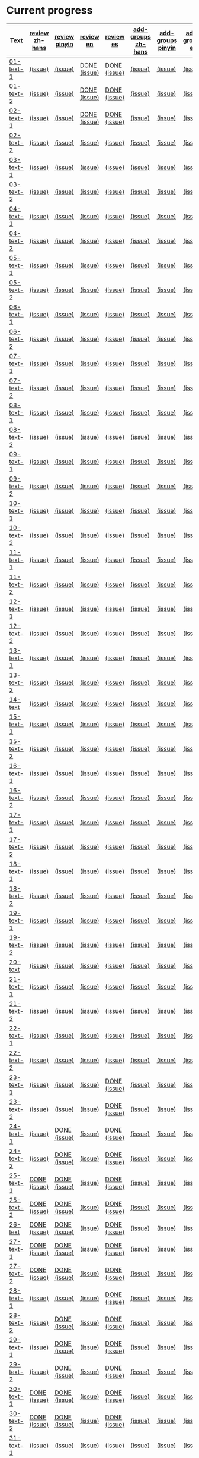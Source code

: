 * Current progress

# THIS SECTION IS AUTOMATICALLY GENERATED. DON'T EDIT IT MANUALLY.
# 4e503f2a-ffbe-4704-9c03-153a4bd446ac-start

|Text|[[https://github.com/rdrg109/subtitles-npcr/issues?q=is%3Aopen+label%3Areview+label%3Azh-hans][review zh-hans]]|[[https://github.com/rdrg109/subtitles-npcr/issues?q=is%3Aopen+label%3Areview+label%3Apinyin][review pinyin]]|[[https://github.com/rdrg109/subtitles-npcr/issues?q=is%3Aopen+label%3Areview+label%3Aen][review en]]|[[https://github.com/rdrg109/subtitles-npcr/issues?q=is%3Aopen+label%3Areview+label%3Aes][review es]]|[[https://github.com/rdrg109/subtitles-npcr/issues?q=is%3Aopen+label%3Aadd-groups+label%3Azh-hans][add-groups zh-hans]]|[[https://github.com/rdrg109/subtitles-npcr/issues?q=is%3Aopen+label%3Aadd-groups+label%3Apinyin][add-groups pinyin]]|[[https://github.com/rdrg109/subtitles-npcr/issues?q=is%3Aopen+label%3Aadd-groups+label%3Aen][add-groups en]]|[[https://github.com/rdrg109/subtitles-npcr/issues?q=is%3Aopen+label%3Aadd-groups+label%3Aes][add-groups es]]|
|-+-+-+-+-+-+-+-+-|
|[[https://github.com/rdrg109/subtitles-npcr/blob/main/sentences/01-text-1.yaml][01-text-1]]|[[https://github.com/rdrg109/subtitles-npcr/issues/110][(issue)]]|[[https://github.com/rdrg109/subtitles-npcr/issues/111][(issue)]]|[[https://github.com/rdrg109/subtitles-npcr/issues/112][DONE (issue)]]|[[https://github.com/rdrg109/subtitles-npcr/issues/113][DONE (issue)]]|[[https://github.com/rdrg109/subtitles-npcr/issues/114][(issue)]]|[[https://github.com/rdrg109/subtitles-npcr/issues/115][(issue)]]|[[https://github.com/rdrg109/subtitles-npcr/issues/116][(issue)]]|[[https://github.com/rdrg109/subtitles-npcr/issues/117][(issue)]]|
|[[https://github.com/rdrg109/subtitles-npcr/blob/main/sentences/01-text-2.yaml][01-text-2]]|[[https://github.com/rdrg109/subtitles-npcr/issues/118][(issue)]]|[[https://github.com/rdrg109/subtitles-npcr/issues/119][(issue)]]|[[https://github.com/rdrg109/subtitles-npcr/issues/120][DONE (issue)]]|[[https://github.com/rdrg109/subtitles-npcr/issues/121][DONE (issue)]]|[[https://github.com/rdrg109/subtitles-npcr/issues/122][(issue)]]|[[https://github.com/rdrg109/subtitles-npcr/issues/123][(issue)]]|[[https://github.com/rdrg109/subtitles-npcr/issues/124][(issue)]]|[[https://github.com/rdrg109/subtitles-npcr/issues/125][(issue)]]|
|[[https://github.com/rdrg109/subtitles-npcr/blob/main/sentences/02-text-1.yaml][02-text-1]]|[[https://github.com/rdrg109/subtitles-npcr/issues/126][(issue)]]|[[https://github.com/rdrg109/subtitles-npcr/issues/127][(issue)]]|[[https://github.com/rdrg109/subtitles-npcr/issues/128][DONE (issue)]]|[[https://github.com/rdrg109/subtitles-npcr/issues/129][DONE (issue)]]|[[https://github.com/rdrg109/subtitles-npcr/issues/130][(issue)]]|[[https://github.com/rdrg109/subtitles-npcr/issues/131][(issue)]]|[[https://github.com/rdrg109/subtitles-npcr/issues/132][(issue)]]|[[https://github.com/rdrg109/subtitles-npcr/issues/133][(issue)]]|
|[[https://github.com/rdrg109/subtitles-npcr/blob/main/sentences/02-text-2.yaml][02-text-2]]|[[https://github.com/rdrg109/subtitles-npcr/issues/134][(issue)]]|[[https://github.com/rdrg109/subtitles-npcr/issues/135][(issue)]]|[[https://github.com/rdrg109/subtitles-npcr/issues/136][(issue)]]|[[https://github.com/rdrg109/subtitles-npcr/issues/137][(issue)]]|[[https://github.com/rdrg109/subtitles-npcr/issues/138][(issue)]]|[[https://github.com/rdrg109/subtitles-npcr/issues/139][(issue)]]|[[https://github.com/rdrg109/subtitles-npcr/issues/140][(issue)]]|[[https://github.com/rdrg109/subtitles-npcr/issues/141][(issue)]]|
|[[https://github.com/rdrg109/subtitles-npcr/blob/main/sentences/03-text-1.yaml][03-text-1]]|[[https://github.com/rdrg109/subtitles-npcr/issues/142][(issue)]]|[[https://github.com/rdrg109/subtitles-npcr/issues/143][(issue)]]|[[https://github.com/rdrg109/subtitles-npcr/issues/144][(issue)]]|[[https://github.com/rdrg109/subtitles-npcr/issues/145][(issue)]]|[[https://github.com/rdrg109/subtitles-npcr/issues/146][(issue)]]|[[https://github.com/rdrg109/subtitles-npcr/issues/147][(issue)]]|[[https://github.com/rdrg109/subtitles-npcr/issues/148][(issue)]]|[[https://github.com/rdrg109/subtitles-npcr/issues/149][(issue)]]|
|[[https://github.com/rdrg109/subtitles-npcr/blob/main/sentences/03-text-2.yaml][03-text-2]]|[[https://github.com/rdrg109/subtitles-npcr/issues/150][(issue)]]|[[https://github.com/rdrg109/subtitles-npcr/issues/151][(issue)]]|[[https://github.com/rdrg109/subtitles-npcr/issues/152][(issue)]]|[[https://github.com/rdrg109/subtitles-npcr/issues/153][(issue)]]|[[https://github.com/rdrg109/subtitles-npcr/issues/154][(issue)]]|[[https://github.com/rdrg109/subtitles-npcr/issues/155][(issue)]]|[[https://github.com/rdrg109/subtitles-npcr/issues/156][(issue)]]|[[https://github.com/rdrg109/subtitles-npcr/issues/157][(issue)]]|
|[[https://github.com/rdrg109/subtitles-npcr/blob/main/sentences/04-text-1.yaml][04-text-1]]|[[https://github.com/rdrg109/subtitles-npcr/issues/158][(issue)]]|[[https://github.com/rdrg109/subtitles-npcr/issues/159][(issue)]]|[[https://github.com/rdrg109/subtitles-npcr/issues/160][(issue)]]|[[https://github.com/rdrg109/subtitles-npcr/issues/161][(issue)]]|[[https://github.com/rdrg109/subtitles-npcr/issues/162][(issue)]]|[[https://github.com/rdrg109/subtitles-npcr/issues/163][(issue)]]|[[https://github.com/rdrg109/subtitles-npcr/issues/164][(issue)]]|[[https://github.com/rdrg109/subtitles-npcr/issues/165][(issue)]]|
|[[https://github.com/rdrg109/subtitles-npcr/blob/main/sentences/04-text-2.yaml][04-text-2]]|[[https://github.com/rdrg109/subtitles-npcr/issues/166][(issue)]]|[[https://github.com/rdrg109/subtitles-npcr/issues/167][(issue)]]|[[https://github.com/rdrg109/subtitles-npcr/issues/168][(issue)]]|[[https://github.com/rdrg109/subtitles-npcr/issues/169][(issue)]]|[[https://github.com/rdrg109/subtitles-npcr/issues/170][(issue)]]|[[https://github.com/rdrg109/subtitles-npcr/issues/171][(issue)]]|[[https://github.com/rdrg109/subtitles-npcr/issues/172][(issue)]]|[[https://github.com/rdrg109/subtitles-npcr/issues/173][(issue)]]|
|[[https://github.com/rdrg109/subtitles-npcr/blob/main/sentences/05-text-1.yaml][05-text-1]]|[[https://github.com/rdrg109/subtitles-npcr/issues/174][(issue)]]|[[https://github.com/rdrg109/subtitles-npcr/issues/175][(issue)]]|[[https://github.com/rdrg109/subtitles-npcr/issues/176][(issue)]]|[[https://github.com/rdrg109/subtitles-npcr/issues/177][(issue)]]|[[https://github.com/rdrg109/subtitles-npcr/issues/178][(issue)]]|[[https://github.com/rdrg109/subtitles-npcr/issues/179][(issue)]]|[[https://github.com/rdrg109/subtitles-npcr/issues/180][(issue)]]|[[https://github.com/rdrg109/subtitles-npcr/issues/181][(issue)]]|
|[[https://github.com/rdrg109/subtitles-npcr/blob/main/sentences/05-text-2.yaml][05-text-2]]|[[https://github.com/rdrg109/subtitles-npcr/issues/182][(issue)]]|[[https://github.com/rdrg109/subtitles-npcr/issues/183][(issue)]]|[[https://github.com/rdrg109/subtitles-npcr/issues/184][(issue)]]|[[https://github.com/rdrg109/subtitles-npcr/issues/185][(issue)]]|[[https://github.com/rdrg109/subtitles-npcr/issues/186][(issue)]]|[[https://github.com/rdrg109/subtitles-npcr/issues/187][(issue)]]|[[https://github.com/rdrg109/subtitles-npcr/issues/188][(issue)]]|[[https://github.com/rdrg109/subtitles-npcr/issues/189][(issue)]]|
|[[https://github.com/rdrg109/subtitles-npcr/blob/main/sentences/06-text-1.yaml][06-text-1]]|[[https://github.com/rdrg109/subtitles-npcr/issues/190][(issue)]]|[[https://github.com/rdrg109/subtitles-npcr/issues/191][(issue)]]|[[https://github.com/rdrg109/subtitles-npcr/issues/192][(issue)]]|[[https://github.com/rdrg109/subtitles-npcr/issues/193][(issue)]]|[[https://github.com/rdrg109/subtitles-npcr/issues/194][(issue)]]|[[https://github.com/rdrg109/subtitles-npcr/issues/195][(issue)]]|[[https://github.com/rdrg109/subtitles-npcr/issues/196][(issue)]]|[[https://github.com/rdrg109/subtitles-npcr/issues/197][(issue)]]|
|[[https://github.com/rdrg109/subtitles-npcr/blob/main/sentences/06-text-2.yaml][06-text-2]]|[[https://github.com/rdrg109/subtitles-npcr/issues/198][(issue)]]|[[https://github.com/rdrg109/subtitles-npcr/issues/199][(issue)]]|[[https://github.com/rdrg109/subtitles-npcr/issues/200][(issue)]]|[[https://github.com/rdrg109/subtitles-npcr/issues/201][(issue)]]|[[https://github.com/rdrg109/subtitles-npcr/issues/260][(issue)]]|[[https://github.com/rdrg109/subtitles-npcr/issues/203][(issue)]]|[[https://github.com/rdrg109/subtitles-npcr/issues/204][(issue)]]|[[https://github.com/rdrg109/subtitles-npcr/issues/205][(issue)]]|
|[[https://github.com/rdrg109/subtitles-npcr/blob/main/sentences/07-text-1.yaml][07-text-1]]|[[https://github.com/rdrg109/subtitles-npcr/issues/206][(issue)]]|[[https://github.com/rdrg109/subtitles-npcr/issues/207][(issue)]]|[[https://github.com/rdrg109/subtitles-npcr/issues/208][(issue)]]|[[https://github.com/rdrg109/subtitles-npcr/issues/209][(issue)]]|[[https://github.com/rdrg109/subtitles-npcr/issues/210][(issue)]]|[[https://github.com/rdrg109/subtitles-npcr/issues/211][(issue)]]|[[https://github.com/rdrg109/subtitles-npcr/issues/212][(issue)]]|[[https://github.com/rdrg109/subtitles-npcr/issues/213][(issue)]]|
|[[https://github.com/rdrg109/subtitles-npcr/blob/main/sentences/07-text-2.yaml][07-text-2]]|[[https://github.com/rdrg109/subtitles-npcr/issues/214][(issue)]]|[[https://github.com/rdrg109/subtitles-npcr/issues/215][(issue)]]|[[https://github.com/rdrg109/subtitles-npcr/issues/216][(issue)]]|[[https://github.com/rdrg109/subtitles-npcr/issues/217][(issue)]]|[[https://github.com/rdrg109/subtitles-npcr/issues/218][(issue)]]|[[https://github.com/rdrg109/subtitles-npcr/issues/219][(issue)]]|[[https://github.com/rdrg109/subtitles-npcr/issues/220][(issue)]]|[[https://github.com/rdrg109/subtitles-npcr/issues/221][(issue)]]|
|[[https://github.com/rdrg109/subtitles-npcr/blob/main/sentences/08-text-1.yaml][08-text-1]]|[[https://github.com/rdrg109/subtitles-npcr/issues/222][(issue)]]|[[https://github.com/rdrg109/subtitles-npcr/issues/223][(issue)]]|[[https://github.com/rdrg109/subtitles-npcr/issues/224][(issue)]]|[[https://github.com/rdrg109/subtitles-npcr/issues/225][(issue)]]|[[https://github.com/rdrg109/subtitles-npcr/issues/226][(issue)]]|[[https://github.com/rdrg109/subtitles-npcr/issues/227][(issue)]]|[[https://github.com/rdrg109/subtitles-npcr/issues/228][(issue)]]|[[https://github.com/rdrg109/subtitles-npcr/issues/229][(issue)]]|
|[[https://github.com/rdrg109/subtitles-npcr/blob/main/sentences/08-text-2.yaml][08-text-2]]|[[https://github.com/rdrg109/subtitles-npcr/issues/230][(issue)]]|[[https://github.com/rdrg109/subtitles-npcr/issues/231][(issue)]]|[[https://github.com/rdrg109/subtitles-npcr/issues/232][(issue)]]|[[https://github.com/rdrg109/subtitles-npcr/issues/233][(issue)]]|[[https://github.com/rdrg109/subtitles-npcr/issues/234][(issue)]]|[[https://github.com/rdrg109/subtitles-npcr/issues/235][(issue)]]|[[https://github.com/rdrg109/subtitles-npcr/issues/236][(issue)]]|[[https://github.com/rdrg109/subtitles-npcr/issues/237][(issue)]]|
|[[https://github.com/rdrg109/subtitles-npcr/blob/main/sentences/09-text-1.yaml][09-text-1]]|[[https://github.com/rdrg109/subtitles-npcr/issues/238][(issue)]]|[[https://github.com/rdrg109/subtitles-npcr/issues/239][(issue)]]|[[https://github.com/rdrg109/subtitles-npcr/issues/240][(issue)]]|[[https://github.com/rdrg109/subtitles-npcr/issues/241][(issue)]]|[[https://github.com/rdrg109/subtitles-npcr/issues/242][(issue)]]|[[https://github.com/rdrg109/subtitles-npcr/issues/243][(issue)]]|[[https://github.com/rdrg109/subtitles-npcr/issues/244][(issue)]]|[[https://github.com/rdrg109/subtitles-npcr/issues/245][(issue)]]|
|[[https://github.com/rdrg109/subtitles-npcr/blob/main/sentences/09-text-2.yaml][09-text-2]]|[[https://github.com/rdrg109/subtitles-npcr/issues/246][(issue)]]|[[https://github.com/rdrg109/subtitles-npcr/issues/247][(issue)]]|[[https://github.com/rdrg109/subtitles-npcr/issues/248][(issue)]]|[[https://github.com/rdrg109/subtitles-npcr/issues/249][(issue)]]|[[https://github.com/rdrg109/subtitles-npcr/issues/250][(issue)]]|[[https://github.com/rdrg109/subtitles-npcr/issues/251][(issue)]]|[[https://github.com/rdrg109/subtitles-npcr/issues/252][(issue)]]|[[https://github.com/rdrg109/subtitles-npcr/issues/253][(issue)]]|
|[[https://github.com/rdrg109/subtitles-npcr/blob/main/sentences/10-text-1.yaml][10-text-1]]|[[https://github.com/rdrg109/subtitles-npcr/issues/254][(issue)]]|[[https://github.com/rdrg109/subtitles-npcr/issues/255][(issue)]]|[[https://github.com/rdrg109/subtitles-npcr/issues/256][(issue)]]|[[https://github.com/rdrg109/subtitles-npcr/issues/257][(issue)]]|[[https://github.com/rdrg109/subtitles-npcr/issues/258][(issue)]]|[[https://github.com/rdrg109/subtitles-npcr/issues/259][(issue)]]|[[https://github.com/rdrg109/subtitles-npcr/issues/261][(issue)]]|[[https://github.com/rdrg109/subtitles-npcr/issues/262][(issue)]]|
|[[https://github.com/rdrg109/subtitles-npcr/blob/main/sentences/10-text-2.yaml][10-text-2]]|[[https://github.com/rdrg109/subtitles-npcr/issues/263][(issue)]]|[[https://github.com/rdrg109/subtitles-npcr/issues/264][(issue)]]|[[https://github.com/rdrg109/subtitles-npcr/issues/265][(issue)]]|[[https://github.com/rdrg109/subtitles-npcr/issues/266][(issue)]]|[[https://github.com/rdrg109/subtitles-npcr/issues/267][(issue)]]|[[https://github.com/rdrg109/subtitles-npcr/issues/268][(issue)]]|[[https://github.com/rdrg109/subtitles-npcr/issues/269][(issue)]]|[[https://github.com/rdrg109/subtitles-npcr/issues/270][(issue)]]|
|[[https://github.com/rdrg109/subtitles-npcr/blob/main/sentences/11-text-1.yaml][11-text-1]]|[[https://github.com/rdrg109/subtitles-npcr/issues/271][(issue)]]|[[https://github.com/rdrg109/subtitles-npcr/issues/272][(issue)]]|[[https://github.com/rdrg109/subtitles-npcr/issues/273][(issue)]]|[[https://github.com/rdrg109/subtitles-npcr/issues/274][(issue)]]|[[https://github.com/rdrg109/subtitles-npcr/issues/275][(issue)]]|[[https://github.com/rdrg109/subtitles-npcr/issues/276][(issue)]]|[[https://github.com/rdrg109/subtitles-npcr/issues/277][(issue)]]|[[https://github.com/rdrg109/subtitles-npcr/issues/278][(issue)]]|
|[[https://github.com/rdrg109/subtitles-npcr/blob/main/sentences/11-text-2.yaml][11-text-2]]|[[https://github.com/rdrg109/subtitles-npcr/issues/279][(issue)]]|[[https://github.com/rdrg109/subtitles-npcr/issues/280][(issue)]]|[[https://github.com/rdrg109/subtitles-npcr/issues/281][(issue)]]|[[https://github.com/rdrg109/subtitles-npcr/issues/282][(issue)]]|[[https://github.com/rdrg109/subtitles-npcr/issues/283][(issue)]]|[[https://github.com/rdrg109/subtitles-npcr/issues/284][(issue)]]|[[https://github.com/rdrg109/subtitles-npcr/issues/285][(issue)]]|[[https://github.com/rdrg109/subtitles-npcr/issues/286][(issue)]]|
|[[https://github.com/rdrg109/subtitles-npcr/blob/main/sentences/12-text-1.yaml][12-text-1]]|[[https://github.com/rdrg109/subtitles-npcr/issues/287][(issue)]]|[[https://github.com/rdrg109/subtitles-npcr/issues/288][(issue)]]|[[https://github.com/rdrg109/subtitles-npcr/issues/289][(issue)]]|[[https://github.com/rdrg109/subtitles-npcr/issues/290][(issue)]]|[[https://github.com/rdrg109/subtitles-npcr/issues/291][(issue)]]|[[https://github.com/rdrg109/subtitles-npcr/issues/292][(issue)]]|[[https://github.com/rdrg109/subtitles-npcr/issues/293][(issue)]]|[[https://github.com/rdrg109/subtitles-npcr/issues/294][(issue)]]|
|[[https://github.com/rdrg109/subtitles-npcr/blob/main/sentences/12-text-2.yaml][12-text-2]]|[[https://github.com/rdrg109/subtitles-npcr/issues/295][(issue)]]|[[https://github.com/rdrg109/subtitles-npcr/issues/296][(issue)]]|[[https://github.com/rdrg109/subtitles-npcr/issues/297][(issue)]]|[[https://github.com/rdrg109/subtitles-npcr/issues/298][(issue)]]|[[https://github.com/rdrg109/subtitles-npcr/issues/299][(issue)]]|[[https://github.com/rdrg109/subtitles-npcr/issues/300][(issue)]]|[[https://github.com/rdrg109/subtitles-npcr/issues/301][(issue)]]|[[https://github.com/rdrg109/subtitles-npcr/issues/302][(issue)]]|
|[[https://github.com/rdrg109/subtitles-npcr/blob/main/sentences/13-text-1.yaml][13-text-1]]|[[https://github.com/rdrg109/subtitles-npcr/issues/303][(issue)]]|[[https://github.com/rdrg109/subtitles-npcr/issues/304][(issue)]]|[[https://github.com/rdrg109/subtitles-npcr/issues/305][(issue)]]|[[https://github.com/rdrg109/subtitles-npcr/issues/306][(issue)]]|[[https://github.com/rdrg109/subtitles-npcr/issues/307][(issue)]]|[[https://github.com/rdrg109/subtitles-npcr/issues/308][(issue)]]|[[https://github.com/rdrg109/subtitles-npcr/issues/309][(issue)]]|[[https://github.com/rdrg109/subtitles-npcr/issues/310][(issue)]]|
|[[https://github.com/rdrg109/subtitles-npcr/blob/main/sentences/13-text-2.yaml][13-text-2]]|[[https://github.com/rdrg109/subtitles-npcr/issues/311][(issue)]]|[[https://github.com/rdrg109/subtitles-npcr/issues/312][(issue)]]|[[https://github.com/rdrg109/subtitles-npcr/issues/313][(issue)]]|[[https://github.com/rdrg109/subtitles-npcr/issues/314][(issue)]]|[[https://github.com/rdrg109/subtitles-npcr/issues/315][(issue)]]|[[https://github.com/rdrg109/subtitles-npcr/issues/316][(issue)]]|[[https://github.com/rdrg109/subtitles-npcr/issues/317][(issue)]]|[[https://github.com/rdrg109/subtitles-npcr/issues/318][(issue)]]|
|[[https://github.com/rdrg109/subtitles-npcr/blob/main/sentences/14-text.yaml][14-text]]|[[https://github.com/rdrg109/subtitles-npcr/issues/469][(issue)]]|[[https://github.com/rdrg109/subtitles-npcr/issues/470][(issue)]]|[[https://github.com/rdrg109/subtitles-npcr/issues/471][(issue)]]|[[https://github.com/rdrg109/subtitles-npcr/issues/472][(issue)]]|[[https://github.com/rdrg109/subtitles-npcr/issues/473][(issue)]]|[[https://github.com/rdrg109/subtitles-npcr/issues/474][(issue)]]|[[https://github.com/rdrg109/subtitles-npcr/issues/475][(issue)]]|[[https://github.com/rdrg109/subtitles-npcr/issues/476][(issue)]]|
|[[https://github.com/rdrg109/subtitles-npcr/blob/main/sentences/15-text-1.yaml][15-text-1]]|[[https://github.com/rdrg109/subtitles-npcr/issues/319][(issue)]]|[[https://github.com/rdrg109/subtitles-npcr/issues/320][(issue)]]|[[https://github.com/rdrg109/subtitles-npcr/issues/321][(issue)]]|[[https://github.com/rdrg109/subtitles-npcr/issues/322][(issue)]]|[[https://github.com/rdrg109/subtitles-npcr/issues/323][(issue)]]|[[https://github.com/rdrg109/subtitles-npcr/issues/324][(issue)]]|[[https://github.com/rdrg109/subtitles-npcr/issues/325][(issue)]]|[[https://github.com/rdrg109/subtitles-npcr/issues/326][(issue)]]|
|[[https://github.com/rdrg109/subtitles-npcr/blob/main/sentences/15-text-2.yaml][15-text-2]]|[[https://github.com/rdrg109/subtitles-npcr/issues/327][(issue)]]|[[https://github.com/rdrg109/subtitles-npcr/issues/328][(issue)]]|[[https://github.com/rdrg109/subtitles-npcr/issues/329][(issue)]]|[[https://github.com/rdrg109/subtitles-npcr/issues/330][(issue)]]|[[https://github.com/rdrg109/subtitles-npcr/issues/331][(issue)]]|[[https://github.com/rdrg109/subtitles-npcr/issues/332][(issue)]]|[[https://github.com/rdrg109/subtitles-npcr/issues/333][(issue)]]|[[https://github.com/rdrg109/subtitles-npcr/issues/334][(issue)]]|
|[[https://github.com/rdrg109/subtitles-npcr/blob/main/sentences/16-text-1.yaml][16-text-1]]|[[https://github.com/rdrg109/subtitles-npcr/issues/335][(issue)]]|[[https://github.com/rdrg109/subtitles-npcr/issues/336][(issue)]]|[[https://github.com/rdrg109/subtitles-npcr/issues/337][(issue)]]|[[https://github.com/rdrg109/subtitles-npcr/issues/338][(issue)]]|[[https://github.com/rdrg109/subtitles-npcr/issues/339][(issue)]]|[[https://github.com/rdrg109/subtitles-npcr/issues/340][(issue)]]|[[https://github.com/rdrg109/subtitles-npcr/issues/341][(issue)]]|[[https://github.com/rdrg109/subtitles-npcr/issues/342][(issue)]]|
|[[https://github.com/rdrg109/subtitles-npcr/blob/main/sentences/16-text-2.yaml][16-text-2]]|[[https://github.com/rdrg109/subtitles-npcr/issues/343][(issue)]]|[[https://github.com/rdrg109/subtitles-npcr/issues/344][(issue)]]|[[https://github.com/rdrg109/subtitles-npcr/issues/345][(issue)]]|[[https://github.com/rdrg109/subtitles-npcr/issues/346][(issue)]]|[[https://github.com/rdrg109/subtitles-npcr/issues/347][(issue)]]|[[https://github.com/rdrg109/subtitles-npcr/issues/348][(issue)]]|[[https://github.com/rdrg109/subtitles-npcr/issues/349][(issue)]]|[[https://github.com/rdrg109/subtitles-npcr/issues/350][(issue)]]|
|[[https://github.com/rdrg109/subtitles-npcr/blob/main/sentences/17-text-1.yaml][17-text-1]]|[[https://github.com/rdrg109/subtitles-npcr/issues/351][(issue)]]|[[https://github.com/rdrg109/subtitles-npcr/issues/352][(issue)]]|[[https://github.com/rdrg109/subtitles-npcr/issues/353][(issue)]]|[[https://github.com/rdrg109/subtitles-npcr/issues/354][(issue)]]|[[https://github.com/rdrg109/subtitles-npcr/issues/355][(issue)]]|[[https://github.com/rdrg109/subtitles-npcr/issues/356][(issue)]]|[[https://github.com/rdrg109/subtitles-npcr/issues/357][(issue)]]|[[https://github.com/rdrg109/subtitles-npcr/issues/358][(issue)]]|
|[[https://github.com/rdrg109/subtitles-npcr/blob/main/sentences/17-text-2.yaml][17-text-2]]|[[https://github.com/rdrg109/subtitles-npcr/issues/359][(issue)]]|[[https://github.com/rdrg109/subtitles-npcr/issues/360][(issue)]]|[[https://github.com/rdrg109/subtitles-npcr/issues/361][(issue)]]|[[https://github.com/rdrg109/subtitles-npcr/issues/362][(issue)]]|[[https://github.com/rdrg109/subtitles-npcr/issues/363][(issue)]]|[[https://github.com/rdrg109/subtitles-npcr/issues/364][(issue)]]|[[https://github.com/rdrg109/subtitles-npcr/issues/365][(issue)]]|[[https://github.com/rdrg109/subtitles-npcr/issues/366][(issue)]]|
|[[https://github.com/rdrg109/subtitles-npcr/blob/main/sentences/18-text-1.yaml][18-text-1]]|[[https://github.com/rdrg109/subtitles-npcr/issues/367][(issue)]]|[[https://github.com/rdrg109/subtitles-npcr/issues/368][(issue)]]|[[https://github.com/rdrg109/subtitles-npcr/issues/369][(issue)]]|[[https://github.com/rdrg109/subtitles-npcr/issues/370][(issue)]]|[[https://github.com/rdrg109/subtitles-npcr/issues/371][(issue)]]|[[https://github.com/rdrg109/subtitles-npcr/issues/372][(issue)]]|[[https://github.com/rdrg109/subtitles-npcr/issues/373][(issue)]]|[[https://github.com/rdrg109/subtitles-npcr/issues/374][(issue)]]|
|[[https://github.com/rdrg109/subtitles-npcr/blob/main/sentences/18-text-2.yaml][18-text-2]]|[[https://github.com/rdrg109/subtitles-npcr/issues/375][(issue)]]|[[https://github.com/rdrg109/subtitles-npcr/issues/376][(issue)]]|[[https://github.com/rdrg109/subtitles-npcr/issues/377][(issue)]]|[[https://github.com/rdrg109/subtitles-npcr/issues/378][(issue)]]|[[https://github.com/rdrg109/subtitles-npcr/issues/379][(issue)]]|[[https://github.com/rdrg109/subtitles-npcr/issues/380][(issue)]]|[[https://github.com/rdrg109/subtitles-npcr/issues/381][(issue)]]|[[https://github.com/rdrg109/subtitles-npcr/issues/382][(issue)]]|
|[[https://github.com/rdrg109/subtitles-npcr/blob/main/sentences/19-text-1.yaml][19-text-1]]|[[https://github.com/rdrg109/subtitles-npcr/issues/383][(issue)]]|[[https://github.com/rdrg109/subtitles-npcr/issues/384][(issue)]]|[[https://github.com/rdrg109/subtitles-npcr/issues/385][(issue)]]|[[https://github.com/rdrg109/subtitles-npcr/issues/386][(issue)]]|[[https://github.com/rdrg109/subtitles-npcr/issues/387][(issue)]]|[[https://github.com/rdrg109/subtitles-npcr/issues/388][(issue)]]|[[https://github.com/rdrg109/subtitles-npcr/issues/389][(issue)]]|[[https://github.com/rdrg109/subtitles-npcr/issues/390][(issue)]]|
|[[https://github.com/rdrg109/subtitles-npcr/blob/main/sentences/19-text-2.yaml][19-text-2]]|[[https://github.com/rdrg109/subtitles-npcr/issues/391][(issue)]]|[[https://github.com/rdrg109/subtitles-npcr/issues/392][(issue)]]|[[https://github.com/rdrg109/subtitles-npcr/issues/393][(issue)]]|[[https://github.com/rdrg109/subtitles-npcr/issues/394][(issue)]]|[[https://github.com/rdrg109/subtitles-npcr/issues/395][(issue)]]|[[https://github.com/rdrg109/subtitles-npcr/issues/396][(issue)]]|[[https://github.com/rdrg109/subtitles-npcr/issues/397][(issue)]]|[[https://github.com/rdrg109/subtitles-npcr/issues/398][(issue)]]|
|[[https://github.com/rdrg109/subtitles-npcr/blob/main/sentences/20-text.yaml][20-text]]|[[https://github.com/rdrg109/subtitles-npcr/issues/477][(issue)]]|[[https://github.com/rdrg109/subtitles-npcr/issues/478][(issue)]]|[[https://github.com/rdrg109/subtitles-npcr/issues/479][(issue)]]|[[https://github.com/rdrg109/subtitles-npcr/issues/480][(issue)]]|[[https://github.com/rdrg109/subtitles-npcr/issues/481][(issue)]]|[[https://github.com/rdrg109/subtitles-npcr/issues/482][(issue)]]|[[https://github.com/rdrg109/subtitles-npcr/issues/483][(issue)]]|[[https://github.com/rdrg109/subtitles-npcr/issues/484][(issue)]]|
|[[https://github.com/rdrg109/subtitles-npcr/blob/main/sentences/21-text-1.yaml][21-text-1]]|[[https://github.com/rdrg109/subtitles-npcr/issues/399][(issue)]]|[[https://github.com/rdrg109/subtitles-npcr/issues/400][(issue)]]|[[https://github.com/rdrg109/subtitles-npcr/issues/401][(issue)]]|[[https://github.com/rdrg109/subtitles-npcr/issues/402][(issue)]]|[[https://github.com/rdrg109/subtitles-npcr/issues/403][(issue)]]|[[https://github.com/rdrg109/subtitles-npcr/issues/404][(issue)]]|[[https://github.com/rdrg109/subtitles-npcr/issues/405][(issue)]]|[[https://github.com/rdrg109/subtitles-npcr/issues/406][(issue)]]|
|[[https://github.com/rdrg109/subtitles-npcr/blob/main/sentences/21-text-2.yaml][21-text-2]]|[[https://github.com/rdrg109/subtitles-npcr/issues/407][(issue)]]|[[https://github.com/rdrg109/subtitles-npcr/issues/408][(issue)]]|[[https://github.com/rdrg109/subtitles-npcr/issues/409][(issue)]]|[[https://github.com/rdrg109/subtitles-npcr/issues/493][(issue)]]|[[https://github.com/rdrg109/subtitles-npcr/issues/494][(issue)]]|[[https://github.com/rdrg109/subtitles-npcr/issues/495][(issue)]]|[[https://github.com/rdrg109/subtitles-npcr/issues/496][(issue)]]|[[https://github.com/rdrg109/subtitles-npcr/issues/497][(issue)]]|
|[[https://github.com/rdrg109/subtitles-npcr/blob/main/sentences/22-text-1.yaml][22-text-1]]|[[https://github.com/rdrg109/subtitles-npcr/issues/498][(issue)]]|[[https://github.com/rdrg109/subtitles-npcr/issues/499][(issue)]]|[[https://github.com/rdrg109/subtitles-npcr/issues/500][(issue)]]|[[https://github.com/rdrg109/subtitles-npcr/issues/501][(issue)]]|[[https://github.com/rdrg109/subtitles-npcr/issues/502][(issue)]]|[[https://github.com/rdrg109/subtitles-npcr/issues/503][(issue)]]|[[https://github.com/rdrg109/subtitles-npcr/issues/504][(issue)]]|[[https://github.com/rdrg109/subtitles-npcr/issues/505][(issue)]]|
|[[https://github.com/rdrg109/subtitles-npcr/blob/main/sentences/22-text-2.yaml][22-text-2]]|[[https://github.com/rdrg109/subtitles-npcr/issues/506][(issue)]]|[[https://github.com/rdrg109/subtitles-npcr/issues/507][(issue)]]|[[https://github.com/rdrg109/subtitles-npcr/issues/508][(issue)]]|[[https://github.com/rdrg109/subtitles-npcr/issues/509][(issue)]]|[[https://github.com/rdrg109/subtitles-npcr/issues/410][(issue)]]|[[https://github.com/rdrg109/subtitles-npcr/issues/510][(issue)]]|[[https://github.com/rdrg109/subtitles-npcr/issues/511][(issue)]]|[[https://github.com/rdrg109/subtitles-npcr/issues/512][(issue)]]|
|[[https://github.com/rdrg109/subtitles-npcr/blob/main/sentences/23-text-1.yaml][23-text-1]]|[[https://github.com/rdrg109/subtitles-npcr/issues/513][(issue)]]|[[https://github.com/rdrg109/subtitles-npcr/issues/514][(issue)]]|[[https://github.com/rdrg109/subtitles-npcr/issues/515][(issue)]]|[[https://github.com/rdrg109/subtitles-npcr/issues/516][DONE (issue)]]|[[https://github.com/rdrg109/subtitles-npcr/issues/517][(issue)]]|[[https://github.com/rdrg109/subtitles-npcr/issues/518][(issue)]]|[[https://github.com/rdrg109/subtitles-npcr/issues/519][(issue)]]|[[https://github.com/rdrg109/subtitles-npcr/issues/520][(issue)]]|
|[[https://github.com/rdrg109/subtitles-npcr/blob/main/sentences/23-text-2.yaml][23-text-2]]|[[https://github.com/rdrg109/subtitles-npcr/issues/521][(issue)]]|[[https://github.com/rdrg109/subtitles-npcr/issues/522][(issue)]]|[[https://github.com/rdrg109/subtitles-npcr/issues/523][(issue)]]|[[https://github.com/rdrg109/subtitles-npcr/issues/524][DONE (issue)]]|[[https://github.com/rdrg109/subtitles-npcr/issues/525][(issue)]]|[[https://github.com/rdrg109/subtitles-npcr/issues/526][(issue)]]|[[https://github.com/rdrg109/subtitles-npcr/issues/527][(issue)]]|[[https://github.com/rdrg109/subtitles-npcr/issues/528][(issue)]]|
|[[https://github.com/rdrg109/subtitles-npcr/blob/main/sentences/24-text-1.yaml][24-text-1]]|[[https://github.com/rdrg109/subtitles-npcr/issues/529][(issue)]]|[[https://github.com/rdrg109/subtitles-npcr/issues/530][DONE (issue)]]|[[https://github.com/rdrg109/subtitles-npcr/issues/531][(issue)]]|[[https://github.com/rdrg109/subtitles-npcr/issues/532][DONE (issue)]]|[[https://github.com/rdrg109/subtitles-npcr/issues/533][(issue)]]|[[https://github.com/rdrg109/subtitles-npcr/issues/534][(issue)]]|[[https://github.com/rdrg109/subtitles-npcr/issues/535][(issue)]]|[[https://github.com/rdrg109/subtitles-npcr/issues/536][(issue)]]|
|[[https://github.com/rdrg109/subtitles-npcr/blob/main/sentences/24-text-2.yaml][24-text-2]]|[[https://github.com/rdrg109/subtitles-npcr/issues/537][(issue)]]|[[https://github.com/rdrg109/subtitles-npcr/issues/538][DONE (issue)]]|[[https://github.com/rdrg109/subtitles-npcr/issues/539][(issue)]]|[[https://github.com/rdrg109/subtitles-npcr/issues/540][DONE (issue)]]|[[https://github.com/rdrg109/subtitles-npcr/issues/541][(issue)]]|[[https://github.com/rdrg109/subtitles-npcr/issues/542][(issue)]]|[[https://github.com/rdrg109/subtitles-npcr/issues/543][(issue)]]|[[https://github.com/rdrg109/subtitles-npcr/issues/544][(issue)]]|
|[[https://github.com/rdrg109/subtitles-npcr/blob/main/sentences/25-text-1.yaml][25-text-1]]|[[https://github.com/rdrg109/subtitles-npcr/issues/545][DONE (issue)]]|[[https://github.com/rdrg109/subtitles-npcr/issues/546][DONE (issue)]]|[[https://github.com/rdrg109/subtitles-npcr/issues/547][(issue)]]|[[https://github.com/rdrg109/subtitles-npcr/issues/548][DONE (issue)]]|[[https://github.com/rdrg109/subtitles-npcr/issues/549][(issue)]]|[[https://github.com/rdrg109/subtitles-npcr/issues/550][(issue)]]|[[https://github.com/rdrg109/subtitles-npcr/issues/551][(issue)]]|[[https://github.com/rdrg109/subtitles-npcr/issues/552][(issue)]]|
|[[https://github.com/rdrg109/subtitles-npcr/blob/main/sentences/25-text-2.yaml][25-text-2]]|[[https://github.com/rdrg109/subtitles-npcr/issues/553][DONE (issue)]]|[[https://github.com/rdrg109/subtitles-npcr/issues/554][DONE (issue)]]|[[https://github.com/rdrg109/subtitles-npcr/issues/555][(issue)]]|[[https://github.com/rdrg109/subtitles-npcr/issues/556][DONE (issue)]]|[[https://github.com/rdrg109/subtitles-npcr/issues/557][(issue)]]|[[https://github.com/rdrg109/subtitles-npcr/issues/558][(issue)]]|[[https://github.com/rdrg109/subtitles-npcr/issues/559][(issue)]]|[[https://github.com/rdrg109/subtitles-npcr/issues/560][(issue)]]|
|[[https://github.com/rdrg109/subtitles-npcr/blob/main/sentences/26-text.yaml][26-text]]|[[https://github.com/rdrg109/subtitles-npcr/issues/485][DONE (issue)]]|[[https://github.com/rdrg109/subtitles-npcr/issues/486][DONE (issue)]]|[[https://github.com/rdrg109/subtitles-npcr/issues/487][(issue)]]|[[https://github.com/rdrg109/subtitles-npcr/issues/488][DONE (issue)]]|[[https://github.com/rdrg109/subtitles-npcr/issues/489][(issue)]]|[[https://github.com/rdrg109/subtitles-npcr/issues/490][(issue)]]|[[https://github.com/rdrg109/subtitles-npcr/issues/491][(issue)]]|[[https://github.com/rdrg109/subtitles-npcr/issues/492][(issue)]]|
|[[https://github.com/rdrg109/subtitles-npcr/blob/main/sentences/27-text-1.yaml][27-text-1]]|[[https://github.com/rdrg109/subtitles-npcr/issues/566][DONE (issue)]]|[[https://github.com/rdrg109/subtitles-npcr/issues/567][DONE (issue)]]|[[https://github.com/rdrg109/subtitles-npcr/issues/568][(issue)]]|[[https://github.com/rdrg109/subtitles-npcr/issues/569][DONE (issue)]]|[[https://github.com/rdrg109/subtitles-npcr/issues/570][(issue)]]|[[https://github.com/rdrg109/subtitles-npcr/issues/571][(issue)]]|[[https://github.com/rdrg109/subtitles-npcr/issues/572][(issue)]]|[[https://github.com/rdrg109/subtitles-npcr/issues/573][(issue)]]|
|[[https://github.com/rdrg109/subtitles-npcr/blob/main/sentences/27-text-2.yaml][27-text-2]]|[[https://github.com/rdrg109/subtitles-npcr/issues/574][DONE (issue)]]|[[https://github.com/rdrg109/subtitles-npcr/issues/575][DONE (issue)]]|[[https://github.com/rdrg109/subtitles-npcr/issues/576][(issue)]]|[[https://github.com/rdrg109/subtitles-npcr/issues/577][DONE (issue)]]|[[https://github.com/rdrg109/subtitles-npcr/issues/578][(issue)]]|[[https://github.com/rdrg109/subtitles-npcr/issues/579][(issue)]]|[[https://github.com/rdrg109/subtitles-npcr/issues/580][(issue)]]|[[https://github.com/rdrg109/subtitles-npcr/issues/581][(issue)]]|
|[[https://github.com/rdrg109/subtitles-npcr/blob/main/sentences/28-text-1.yaml][28-text-1]]|[[https://github.com/rdrg109/subtitles-npcr/issues/582][(issue)]]|[[https://github.com/rdrg109/subtitles-npcr/issues/583][(issue)]]|[[https://github.com/rdrg109/subtitles-npcr/issues/584][(issue)]]|[[https://github.com/rdrg109/subtitles-npcr/issues/585][DONE (issue)]]|[[https://github.com/rdrg109/subtitles-npcr/issues/586][(issue)]]|[[https://github.com/rdrg109/subtitles-npcr/issues/587][(issue)]]|[[https://github.com/rdrg109/subtitles-npcr/issues/588][(issue)]]|[[https://github.com/rdrg109/subtitles-npcr/issues/589][(issue)]]|
|[[https://github.com/rdrg109/subtitles-npcr/blob/main/sentences/28-text-2.yaml][28-text-2]]|[[https://github.com/rdrg109/subtitles-npcr/issues/590][(issue)]]|[[https://github.com/rdrg109/subtitles-npcr/issues/591][DONE (issue)]]|[[https://github.com/rdrg109/subtitles-npcr/issues/592][(issue)]]|[[https://github.com/rdrg109/subtitles-npcr/issues/593][DONE (issue)]]|[[https://github.com/rdrg109/subtitles-npcr/issues/594][(issue)]]|[[https://github.com/rdrg109/subtitles-npcr/issues/595][(issue)]]|[[https://github.com/rdrg109/subtitles-npcr/issues/596][(issue)]]|[[https://github.com/rdrg109/subtitles-npcr/issues/597][(issue)]]|
|[[https://github.com/rdrg109/subtitles-npcr/blob/main/sentences/29-text-1.yaml][29-text-1]]|[[https://github.com/rdrg109/subtitles-npcr/issues/598][(issue)]]|[[https://github.com/rdrg109/subtitles-npcr/issues/599][DONE (issue)]]|[[https://github.com/rdrg109/subtitles-npcr/issues/600][(issue)]]|[[https://github.com/rdrg109/subtitles-npcr/issues/601][DONE (issue)]]|[[https://github.com/rdrg109/subtitles-npcr/issues/602][(issue)]]|[[https://github.com/rdrg109/subtitles-npcr/issues/603][(issue)]]|[[https://github.com/rdrg109/subtitles-npcr/issues/604][(issue)]]|[[https://github.com/rdrg109/subtitles-npcr/issues/605][(issue)]]|
|[[https://github.com/rdrg109/subtitles-npcr/blob/main/sentences/29-text-2.yaml][29-text-2]]|[[https://github.com/rdrg109/subtitles-npcr/issues/606][(issue)]]|[[https://github.com/rdrg109/subtitles-npcr/issues/607][DONE (issue)]]|[[https://github.com/rdrg109/subtitles-npcr/issues/608][(issue)]]|[[https://github.com/rdrg109/subtitles-npcr/issues/609][DONE (issue)]]|[[https://github.com/rdrg109/subtitles-npcr/issues/610][(issue)]]|[[https://github.com/rdrg109/subtitles-npcr/issues/611][(issue)]]|[[https://github.com/rdrg109/subtitles-npcr/issues/612][(issue)]]|[[https://github.com/rdrg109/subtitles-npcr/issues/613][(issue)]]|
|[[https://github.com/rdrg109/subtitles-npcr/blob/main/sentences/30-text-1.yaml][30-text-1]]|[[https://github.com/rdrg109/subtitles-npcr/issues/614][DONE (issue)]]|[[https://github.com/rdrg109/subtitles-npcr/issues/615][DONE (issue)]]|[[https://github.com/rdrg109/subtitles-npcr/issues/616][(issue)]]|[[https://github.com/rdrg109/subtitles-npcr/issues/617][DONE (issue)]]|[[https://github.com/rdrg109/subtitles-npcr/issues/618][(issue)]]|[[https://github.com/rdrg109/subtitles-npcr/issues/619][(issue)]]|[[https://github.com/rdrg109/subtitles-npcr/issues/620][(issue)]]|[[https://github.com/rdrg109/subtitles-npcr/issues/621][(issue)]]|
|[[https://github.com/rdrg109/subtitles-npcr/blob/main/sentences/30-text-2.yaml][30-text-2]]|[[https://github.com/rdrg109/subtitles-npcr/issues/622][DONE (issue)]]|[[https://github.com/rdrg109/subtitles-npcr/issues/623][DONE (issue)]]|[[https://github.com/rdrg109/subtitles-npcr/issues/624][(issue)]]|[[https://github.com/rdrg109/subtitles-npcr/issues/625][DONE (issue)]]|[[https://github.com/rdrg109/subtitles-npcr/issues/626][(issue)]]|[[https://github.com/rdrg109/subtitles-npcr/issues/627][(issue)]]|[[https://github.com/rdrg109/subtitles-npcr/issues/628][(issue)]]|[[https://github.com/rdrg109/subtitles-npcr/issues/629][(issue)]]|
|[[https://github.com/rdrg109/subtitles-npcr/blob/main/sentences/31-text-1.yaml][31-text-1]]|[[https://github.com/rdrg109/subtitles-npcr/issues/630][(issue)]]|[[https://github.com/rdrg109/subtitles-npcr/issues/631][(issue)]]|[[https://github.com/rdrg109/subtitles-npcr/issues/632][(issue)]]|[[https://github.com/rdrg109/subtitles-npcr/issues/633][(issue)]]|[[https://github.com/rdrg109/subtitles-npcr/issues/634][(issue)]]|[[https://github.com/rdrg109/subtitles-npcr/issues/635][(issue)]]|[[https://github.com/rdrg109/subtitles-npcr/issues/636][(issue)]]|[[https://github.com/rdrg109/subtitles-npcr/issues/637][(issue)]]|
|[[https://github.com/rdrg109/subtitles-npcr/blob/main/sentences/31-text-2.yaml][31-text-2]]|[[https://github.com/rdrg109/subtitles-npcr/issues/638][(issue)]]|[[https://github.com/rdrg109/subtitles-npcr/issues/639][(issue)]]|[[https://github.com/rdrg109/subtitles-npcr/issues/640][(issue)]]|[[https://github.com/rdrg109/subtitles-npcr/issues/641][(issue)]]|[[https://github.com/rdrg109/subtitles-npcr/issues/642][(issue)]]|[[https://github.com/rdrg109/subtitles-npcr/issues/643][(issue)]]|[[https://github.com/rdrg109/subtitles-npcr/issues/644][(issue)]]|[[https://github.com/rdrg109/subtitles-npcr/issues/645][(issue)]]|
|[[https://github.com/rdrg109/subtitles-npcr/blob/main/sentences/32-text-1.yaml][32-text-1]]|[[https://github.com/rdrg109/subtitles-npcr/issues/646][(issue)]]|[[https://github.com/rdrg109/subtitles-npcr/issues/647][(issue)]]|[[https://github.com/rdrg109/subtitles-npcr/issues/648][(issue)]]|[[https://github.com/rdrg109/subtitles-npcr/issues/649][(issue)]]|[[https://github.com/rdrg109/subtitles-npcr/issues/650][(issue)]]|[[https://github.com/rdrg109/subtitles-npcr/issues/651][(issue)]]|[[https://github.com/rdrg109/subtitles-npcr/issues/652][(issue)]]|[[https://github.com/rdrg109/subtitles-npcr/issues/653][(issue)]]|
|[[https://github.com/rdrg109/subtitles-npcr/blob/main/sentences/32-text-2.yaml][32-text-2]]|[[https://github.com/rdrg109/subtitles-npcr/issues/654][(issue)]]|[[https://github.com/rdrg109/subtitles-npcr/issues/655][(issue)]]|[[https://github.com/rdrg109/subtitles-npcr/issues/656][(issue)]]|[[https://github.com/rdrg109/subtitles-npcr/issues/657][(issue)]]|[[https://github.com/rdrg109/subtitles-npcr/issues/658][(issue)]]|[[https://github.com/rdrg109/subtitles-npcr/issues/659][(issue)]]|[[https://github.com/rdrg109/subtitles-npcr/issues/660][(issue)]]|[[https://github.com/rdrg109/subtitles-npcr/issues/661][(issue)]]|
|[[https://github.com/rdrg109/subtitles-npcr/blob/main/sentences/33-text-1.yaml][33-text-1]]|[[https://github.com/rdrg109/subtitles-npcr/issues/662][(issue)]]|[[https://github.com/rdrg109/subtitles-npcr/issues/663][(issue)]]|[[https://github.com/rdrg109/subtitles-npcr/issues/664][(issue)]]|[[https://github.com/rdrg109/subtitles-npcr/issues/665][(issue)]]|[[https://github.com/rdrg109/subtitles-npcr/issues/666][(issue)]]|[[https://github.com/rdrg109/subtitles-npcr/issues/667][(issue)]]|[[https://github.com/rdrg109/subtitles-npcr/issues/668][(issue)]]|[[https://github.com/rdrg109/subtitles-npcr/issues/669][(issue)]]|
|[[https://github.com/rdrg109/subtitles-npcr/blob/main/sentences/33-text-2.yaml][33-text-2]]|[[https://github.com/rdrg109/subtitles-npcr/issues/670][(issue)]]|[[https://github.com/rdrg109/subtitles-npcr/issues/671][(issue)]]|[[https://github.com/rdrg109/subtitles-npcr/issues/672][(issue)]]|[[https://github.com/rdrg109/subtitles-npcr/issues/673][(issue)]]|[[https://github.com/rdrg109/subtitles-npcr/issues/674][(issue)]]|[[https://github.com/rdrg109/subtitles-npcr/issues/675][(issue)]]|[[https://github.com/rdrg109/subtitles-npcr/issues/676][(issue)]]|[[https://github.com/rdrg109/subtitles-npcr/issues/677][(issue)]]|
|[[https://github.com/rdrg109/subtitles-npcr/blob/main/sentences/34-text-1.yaml][34-text-1]]|[[https://github.com/rdrg109/subtitles-npcr/issues/678][(issue)]]|[[https://github.com/rdrg109/subtitles-npcr/issues/679][(issue)]]|[[https://github.com/rdrg109/subtitles-npcr/issues/680][(issue)]]|[[https://github.com/rdrg109/subtitles-npcr/issues/681][(issue)]]|[[https://github.com/rdrg109/subtitles-npcr/issues/682][(issue)]]|[[https://github.com/rdrg109/subtitles-npcr/issues/683][(issue)]]|[[https://github.com/rdrg109/subtitles-npcr/issues/684][(issue)]]|[[https://github.com/rdrg109/subtitles-npcr/issues/685][(issue)]]|
|[[https://github.com/rdrg109/subtitles-npcr/blob/main/sentences/34-text-2.yaml][34-text-2]]|[[https://github.com/rdrg109/subtitles-npcr/issues/686][(issue)]]|[[https://github.com/rdrg109/subtitles-npcr/issues/687][(issue)]]|[[https://github.com/rdrg109/subtitles-npcr/issues/688][(issue)]]|[[https://github.com/rdrg109/subtitles-npcr/issues/689][(issue)]]|[[https://github.com/rdrg109/subtitles-npcr/issues/690][(issue)]]|[[https://github.com/rdrg109/subtitles-npcr/issues/691][(issue)]]|[[https://github.com/rdrg109/subtitles-npcr/issues/692][(issue)]]|[[https://github.com/rdrg109/subtitles-npcr/issues/693][(issue)]]|
|[[https://github.com/rdrg109/subtitles-npcr/blob/main/sentences/35-text-1.yaml][35-text-1]]|[[https://github.com/rdrg109/subtitles-npcr/issues/694][(issue)]]|[[https://github.com/rdrg109/subtitles-npcr/issues/695][(issue)]]|[[https://github.com/rdrg109/subtitles-npcr/issues/696][(issue)]]|[[https://github.com/rdrg109/subtitles-npcr/issues/697][(issue)]]|[[https://github.com/rdrg109/subtitles-npcr/issues/698][(issue)]]|[[https://github.com/rdrg109/subtitles-npcr/issues/699][(issue)]]|[[https://github.com/rdrg109/subtitles-npcr/issues/700][(issue)]]|[[https://github.com/rdrg109/subtitles-npcr/issues/701][(issue)]]|
|[[https://github.com/rdrg109/subtitles-npcr/blob/main/sentences/35-text-2.yaml][35-text-2]]|[[https://github.com/rdrg109/subtitles-npcr/issues/702][(issue)]]|[[https://github.com/rdrg109/subtitles-npcr/issues/703][(issue)]]|[[https://github.com/rdrg109/subtitles-npcr/issues/704][(issue)]]|[[https://github.com/rdrg109/subtitles-npcr/issues/705][(issue)]]|[[https://github.com/rdrg109/subtitles-npcr/issues/706][(issue)]]|[[https://github.com/rdrg109/subtitles-npcr/issues/707][(issue)]]|[[https://github.com/rdrg109/subtitles-npcr/issues/708][(issue)]]|[[https://github.com/rdrg109/subtitles-npcr/issues/709][(issue)]]|
|[[https://github.com/rdrg109/subtitles-npcr/blob/main/sentences/36-text-1.yaml][36-text-1]]|[[https://github.com/rdrg109/subtitles-npcr/issues/710][(issue)]]|[[https://github.com/rdrg109/subtitles-npcr/issues/711][(issue)]]|[[https://github.com/rdrg109/subtitles-npcr/issues/712][(issue)]]|[[https://github.com/rdrg109/subtitles-npcr/issues/713][(issue)]]|[[https://github.com/rdrg109/subtitles-npcr/issues/714][(issue)]]|[[https://github.com/rdrg109/subtitles-npcr/issues/715][(issue)]]|[[https://github.com/rdrg109/subtitles-npcr/issues/716][(issue)]]|[[https://github.com/rdrg109/subtitles-npcr/issues/717][(issue)]]|
|[[https://github.com/rdrg109/subtitles-npcr/blob/main/sentences/36-text-2.yaml][36-text-2]]|[[https://github.com/rdrg109/subtitles-npcr/issues/718][(issue)]]|[[https://github.com/rdrg109/subtitles-npcr/issues/719][(issue)]]|[[https://github.com/rdrg109/subtitles-npcr/issues/720][(issue)]]|[[https://github.com/rdrg109/subtitles-npcr/issues/721][(issue)]]|[[https://github.com/rdrg109/subtitles-npcr/issues/722][(issue)]]|[[https://github.com/rdrg109/subtitles-npcr/issues/723][(issue)]]|[[https://github.com/rdrg109/subtitles-npcr/issues/724][(issue)]]|[[https://github.com/rdrg109/subtitles-npcr/issues/725][(issue)]]|
|[[https://github.com/rdrg109/subtitles-npcr/blob/main/sentences/37-text-1.yaml][37-text-1]]|[[https://github.com/rdrg109/subtitles-npcr/issues/726][(issue)]]|[[https://github.com/rdrg109/subtitles-npcr/issues/727][(issue)]]|[[https://github.com/rdrg109/subtitles-npcr/issues/728][(issue)]]|[[https://github.com/rdrg109/subtitles-npcr/issues/729][(issue)]]|[[https://github.com/rdrg109/subtitles-npcr/issues/730][(issue)]]|[[https://github.com/rdrg109/subtitles-npcr/issues/731][(issue)]]|[[https://github.com/rdrg109/subtitles-npcr/issues/732][(issue)]]|[[https://github.com/rdrg109/subtitles-npcr/issues/733][(issue)]]|
|[[https://github.com/rdrg109/subtitles-npcr/blob/main/sentences/37-text-2.yaml][37-text-2]]|[[https://github.com/rdrg109/subtitles-npcr/issues/734][(issue)]]|[[https://github.com/rdrg109/subtitles-npcr/issues/735][(issue)]]|[[https://github.com/rdrg109/subtitles-npcr/issues/736][(issue)]]|[[https://github.com/rdrg109/subtitles-npcr/issues/737][(issue)]]|[[https://github.com/rdrg109/subtitles-npcr/issues/738][(issue)]]|[[https://github.com/rdrg109/subtitles-npcr/issues/739][(issue)]]|[[https://github.com/rdrg109/subtitles-npcr/issues/740][(issue)]]|[[https://github.com/rdrg109/subtitles-npcr/issues/741][(issue)]]|
|[[https://github.com/rdrg109/subtitles-npcr/blob/main/sentences/38-text-1.yaml][38-text-1]]|[[https://github.com/rdrg109/subtitles-npcr/issues/742][(issue)]]|[[https://github.com/rdrg109/subtitles-npcr/issues/743][(issue)]]|[[https://github.com/rdrg109/subtitles-npcr/issues/744][(issue)]]|[[https://github.com/rdrg109/subtitles-npcr/issues/745][(issue)]]|[[https://github.com/rdrg109/subtitles-npcr/issues/746][(issue)]]|[[https://github.com/rdrg109/subtitles-npcr/issues/747][(issue)]]|[[https://github.com/rdrg109/subtitles-npcr/issues/748][(issue)]]|[[https://github.com/rdrg109/subtitles-npcr/issues/749][(issue)]]|
|[[https://github.com/rdrg109/subtitles-npcr/blob/main/sentences/38-text-2.yaml][38-text-2]]|[[https://github.com/rdrg109/subtitles-npcr/issues/750][(issue)]]|[[https://github.com/rdrg109/subtitles-npcr/issues/751][(issue)]]|[[https://github.com/rdrg109/subtitles-npcr/issues/752][(issue)]]|[[https://github.com/rdrg109/subtitles-npcr/issues/753][(issue)]]|[[https://github.com/rdrg109/subtitles-npcr/issues/754][(issue)]]|[[https://github.com/rdrg109/subtitles-npcr/issues/755][(issue)]]|[[https://github.com/rdrg109/subtitles-npcr/issues/756][(issue)]]|[[https://github.com/rdrg109/subtitles-npcr/issues/757][(issue)]]|
|[[https://github.com/rdrg109/subtitles-npcr/blob/main/sentences/39-text-1.yaml][39-text-1]]|[[https://github.com/rdrg109/subtitles-npcr/issues/758][(issue)]]|[[https://github.com/rdrg109/subtitles-npcr/issues/759][(issue)]]|[[https://github.com/rdrg109/subtitles-npcr/issues/760][(issue)]]|[[https://github.com/rdrg109/subtitles-npcr/issues/761][(issue)]]|[[https://github.com/rdrg109/subtitles-npcr/issues/762][(issue)]]|[[https://github.com/rdrg109/subtitles-npcr/issues/763][(issue)]]|[[https://github.com/rdrg109/subtitles-npcr/issues/764][(issue)]]|[[https://github.com/rdrg109/subtitles-npcr/issues/765][(issue)]]|
|[[https://github.com/rdrg109/subtitles-npcr/blob/main/sentences/39-text-2.yaml][39-text-2]]|[[https://github.com/rdrg109/subtitles-npcr/issues/766][(issue)]]|[[https://github.com/rdrg109/subtitles-npcr/issues/767][(issue)]]|[[https://github.com/rdrg109/subtitles-npcr/issues/768][(issue)]]|[[https://github.com/rdrg109/subtitles-npcr/issues/769][(issue)]]|[[https://github.com/rdrg109/subtitles-npcr/issues/770][(issue)]]|[[https://github.com/rdrg109/subtitles-npcr/issues/771][(issue)]]|[[https://github.com/rdrg109/subtitles-npcr/issues/772][(issue)]]|[[https://github.com/rdrg109/subtitles-npcr/issues/773][(issue)]]|
|[[https://github.com/rdrg109/subtitles-npcr/blob/main/sentences/40-text-1.yaml][40-text-1]]|[[https://github.com/rdrg109/subtitles-npcr/issues/774][(issue)]]|[[https://github.com/rdrg109/subtitles-npcr/issues/775][(issue)]]|[[https://github.com/rdrg109/subtitles-npcr/issues/776][DONE (issue)]]|[[https://github.com/rdrg109/subtitles-npcr/issues/777][DONE (issue)]]|[[https://github.com/rdrg109/subtitles-npcr/issues/778][DONE (issue)]]|[[https://github.com/rdrg109/subtitles-npcr/issues/779][DONE (issue)]]|[[https://github.com/rdrg109/subtitles-npcr/issues/780][DONE (issue)]]|[[https://github.com/rdrg109/subtitles-npcr/issues/781][DONE (issue)]]|
|[[https://github.com/rdrg109/subtitles-npcr/blob/main/sentences/40-text-2.yaml][40-text-2]]|[[https://github.com/rdrg109/subtitles-npcr/issues/782][(issue)]]|[[https://github.com/rdrg109/subtitles-npcr/issues/783][(issue)]]|[[https://github.com/rdrg109/subtitles-npcr/issues/784][(issue)]]|[[https://github.com/rdrg109/subtitles-npcr/issues/785][(issue)]]|[[https://github.com/rdrg109/subtitles-npcr/issues/786][(issue)]]|[[https://github.com/rdrg109/subtitles-npcr/issues/787][(issue)]]|[[https://github.com/rdrg109/subtitles-npcr/issues/788][(issue)]]|[[https://github.com/rdrg109/subtitles-npcr/issues/789][(issue)]]|
|[[https://github.com/rdrg109/subtitles-npcr/blob/main/sentences/41-text-1.yaml][41-text-1]]|[[https://github.com/rdrg109/subtitles-npcr/issues/790][(issue)]]|[[https://github.com/rdrg109/subtitles-npcr/issues/791][(issue)]]|[[https://github.com/rdrg109/subtitles-npcr/issues/792][(issue)]]|[[https://github.com/rdrg109/subtitles-npcr/issues/793][(issue)]]|[[https://github.com/rdrg109/subtitles-npcr/issues/794][(issue)]]|[[https://github.com/rdrg109/subtitles-npcr/issues/795][(issue)]]|[[https://github.com/rdrg109/subtitles-npcr/issues/796][(issue)]]|[[https://github.com/rdrg109/subtitles-npcr/issues/797][(issue)]]|
|[[https://github.com/rdrg109/subtitles-npcr/blob/main/sentences/41-text-2.yaml][41-text-2]]|[[https://github.com/rdrg109/subtitles-npcr/issues/798][(issue)]]|[[https://github.com/rdrg109/subtitles-npcr/issues/799][(issue)]]|[[https://github.com/rdrg109/subtitles-npcr/issues/800][(issue)]]|[[https://github.com/rdrg109/subtitles-npcr/issues/801][(issue)]]|[[https://github.com/rdrg109/subtitles-npcr/issues/802][(issue)]]|[[https://github.com/rdrg109/subtitles-npcr/issues/803][(issue)]]|[[https://github.com/rdrg109/subtitles-npcr/issues/804][(issue)]]|[[https://github.com/rdrg109/subtitles-npcr/issues/805][(issue)]]|
|[[https://github.com/rdrg109/subtitles-npcr/blob/main/sentences/42-text-1.yaml][42-text-1]]|[[https://github.com/rdrg109/subtitles-npcr/issues/806][(issue)]]|[[https://github.com/rdrg109/subtitles-npcr/issues/807][(issue)]]|[[https://github.com/rdrg109/subtitles-npcr/issues/808][(issue)]]|[[https://github.com/rdrg109/subtitles-npcr/issues/809][(issue)]]|[[https://github.com/rdrg109/subtitles-npcr/issues/810][(issue)]]|[[https://github.com/rdrg109/subtitles-npcr/issues/811][(issue)]]|[[https://github.com/rdrg109/subtitles-npcr/issues/812][(issue)]]|[[https://github.com/rdrg109/subtitles-npcr/issues/813][(issue)]]|
|[[https://github.com/rdrg109/subtitles-npcr/blob/main/sentences/42-text-2.yaml][42-text-2]]|[[https://github.com/rdrg109/subtitles-npcr/issues/814][(issue)]]|[[https://github.com/rdrg109/subtitles-npcr/issues/815][(issue)]]|[[https://github.com/rdrg109/subtitles-npcr/issues/816][(issue)]]|[[https://github.com/rdrg109/subtitles-npcr/issues/817][DONE (issue)]]|[[https://github.com/rdrg109/subtitles-npcr/issues/818][(issue)]]|[[https://github.com/rdrg109/subtitles-npcr/issues/819][(issue)]]|[[https://github.com/rdrg109/subtitles-npcr/issues/820][(issue)]]|[[https://github.com/rdrg109/subtitles-npcr/issues/821][(issue)]]|
|[[https://github.com/rdrg109/subtitles-npcr/blob/main/sentences/43-text-1.yaml][43-text-1]]|[[https://github.com/rdrg109/subtitles-npcr/issues/822][(issue)]]|[[https://github.com/rdrg109/subtitles-npcr/issues/823][(issue)]]|[[https://github.com/rdrg109/subtitles-npcr/issues/824][(issue)]]|[[https://github.com/rdrg109/subtitles-npcr/issues/825][(issue)]]|[[https://github.com/rdrg109/subtitles-npcr/issues/826][(issue)]]|[[https://github.com/rdrg109/subtitles-npcr/issues/827][(issue)]]|[[https://github.com/rdrg109/subtitles-npcr/issues/828][(issue)]]|[[https://github.com/rdrg109/subtitles-npcr/issues/829][(issue)]]|
|[[https://github.com/rdrg109/subtitles-npcr/blob/main/sentences/43-text-2.yaml][43-text-2]]|[[https://github.com/rdrg109/subtitles-npcr/issues/830][DONE (issue)]]|[[https://github.com/rdrg109/subtitles-npcr/issues/831][DONE (issue)]]|[[https://github.com/rdrg109/subtitles-npcr/issues/832][DONE (issue)]]|[[https://github.com/rdrg109/subtitles-npcr/issues/833][DONE (issue)]]|[[https://github.com/rdrg109/subtitles-npcr/issues/834][DONE (issue)]]|[[https://github.com/rdrg109/subtitles-npcr/issues/835][DONE (issue)]]|[[https://github.com/rdrg109/subtitles-npcr/issues/836][DONE (issue)]]|[[https://github.com/rdrg109/subtitles-npcr/issues/837][DONE (issue)]]|
|[[https://github.com/rdrg109/subtitles-npcr/blob/main/sentences/44-text-1.yaml][44-text-1]]|[[https://github.com/rdrg109/subtitles-npcr/issues/838][DONE (issue)]]|[[https://github.com/rdrg109/subtitles-npcr/issues/839][DONE (issue)]]|[[https://github.com/rdrg109/subtitles-npcr/issues/840][DONE (issue)]]|[[https://github.com/rdrg109/subtitles-npcr/issues/841][DONE (issue)]]|[[https://github.com/rdrg109/subtitles-npcr/issues/842][DONE (issue)]]|[[https://github.com/rdrg109/subtitles-npcr/issues/843][DONE (issue)]]|[[https://github.com/rdrg109/subtitles-npcr/issues/844][DONE (issue)]]|[[https://github.com/rdrg109/subtitles-npcr/issues/845][DONE (issue)]]|
|[[https://github.com/rdrg109/subtitles-npcr/blob/main/sentences/44-text-2.yaml][44-text-2]]|[[https://github.com/rdrg109/subtitles-npcr/issues/846][(issue)]]|[[https://github.com/rdrg109/subtitles-npcr/issues/847][(issue)]]|[[https://github.com/rdrg109/subtitles-npcr/issues/848][(issue)]]|[[https://github.com/rdrg109/subtitles-npcr/issues/849][DONE (issue)]]|[[https://github.com/rdrg109/subtitles-npcr/issues/850][(issue)]]|[[https://github.com/rdrg109/subtitles-npcr/issues/851][(issue)]]|[[https://github.com/rdrg109/subtitles-npcr/issues/852][(issue)]]|[[https://github.com/rdrg109/subtitles-npcr/issues/853][(issue)]]|
|[[https://github.com/rdrg109/subtitles-npcr/blob/main/sentences/45-text-1.yaml][45-text-1]]|[[https://github.com/rdrg109/subtitles-npcr/issues/854][(issue)]]|[[https://github.com/rdrg109/subtitles-npcr/issues/855][(issue)]]|[[https://github.com/rdrg109/subtitles-npcr/issues/856][(issue)]]|[[https://github.com/rdrg109/subtitles-npcr/issues/857][(issue)]]|[[https://github.com/rdrg109/subtitles-npcr/issues/858][(issue)]]|[[https://github.com/rdrg109/subtitles-npcr/issues/859][(issue)]]|[[https://github.com/rdrg109/subtitles-npcr/issues/860][(issue)]]|[[https://github.com/rdrg109/subtitles-npcr/issues/861][(issue)]]|
|[[https://github.com/rdrg109/subtitles-npcr/blob/main/sentences/45-text-2.yaml][45-text-2]]|[[https://github.com/rdrg109/subtitles-npcr/issues/862][(issue)]]|[[https://github.com/rdrg109/subtitles-npcr/issues/863][(issue)]]|[[https://github.com/rdrg109/subtitles-npcr/issues/864][(issue)]]|[[https://github.com/rdrg109/subtitles-npcr/issues/865][(issue)]]|[[https://github.com/rdrg109/subtitles-npcr/issues/866][(issue)]]|[[https://github.com/rdrg109/subtitles-npcr/issues/867][(issue)]]|[[https://github.com/rdrg109/subtitles-npcr/issues/868][(issue)]]|[[https://github.com/rdrg109/subtitles-npcr/issues/869][(issue)]]|
|[[https://github.com/rdrg109/subtitles-npcr/blob/main/sentences/46-text-1.yaml][46-text-1]]|[[https://github.com/rdrg109/subtitles-npcr/issues/870][(issue)]]|[[https://github.com/rdrg109/subtitles-npcr/issues/871][(issue)]]|[[https://github.com/rdrg109/subtitles-npcr/issues/872][(issue)]]|[[https://github.com/rdrg109/subtitles-npcr/issues/873][(issue)]]|[[https://github.com/rdrg109/subtitles-npcr/issues/874][(issue)]]|[[https://github.com/rdrg109/subtitles-npcr/issues/875][(issue)]]|[[https://github.com/rdrg109/subtitles-npcr/issues/876][(issue)]]|[[https://github.com/rdrg109/subtitles-npcr/issues/877][(issue)]]|
|[[https://github.com/rdrg109/subtitles-npcr/blob/main/sentences/46-text-2.yaml][46-text-2]]|[[https://github.com/rdrg109/subtitles-npcr/issues/878][(issue)]]|[[https://github.com/rdrg109/subtitles-npcr/issues/879][(issue)]]|[[https://github.com/rdrg109/subtitles-npcr/issues/880][(issue)]]|[[https://github.com/rdrg109/subtitles-npcr/issues/881][(issue)]]|[[https://github.com/rdrg109/subtitles-npcr/issues/882][(issue)]]|[[https://github.com/rdrg109/subtitles-npcr/issues/883][(issue)]]|[[https://github.com/rdrg109/subtitles-npcr/issues/884][(issue)]]|[[https://github.com/rdrg109/subtitles-npcr/issues/885][(issue)]]|
|[[https://github.com/rdrg109/subtitles-npcr/blob/main/sentences/47-text-1.yaml][47-text-1]]|[[https://github.com/rdrg109/subtitles-npcr/issues/886][(issue)]]|[[https://github.com/rdrg109/subtitles-npcr/issues/887][(issue)]]|[[https://github.com/rdrg109/subtitles-npcr/issues/888][(issue)]]|[[https://github.com/rdrg109/subtitles-npcr/issues/889][(issue)]]|[[https://github.com/rdrg109/subtitles-npcr/issues/890][(issue)]]|[[https://github.com/rdrg109/subtitles-npcr/issues/891][(issue)]]|[[https://github.com/rdrg109/subtitles-npcr/issues/411][(issue)]]|[[https://github.com/rdrg109/subtitles-npcr/issues/412][(issue)]]|
|[[https://github.com/rdrg109/subtitles-npcr/blob/main/sentences/47-text-2.yaml][47-text-2]]|[[https://github.com/rdrg109/subtitles-npcr/issues/413][(issue)]]|[[https://github.com/rdrg109/subtitles-npcr/issues/414][(issue)]]|[[https://github.com/rdrg109/subtitles-npcr/issues/415][(issue)]]|[[https://github.com/rdrg109/subtitles-npcr/issues/416][(issue)]]|[[https://github.com/rdrg109/subtitles-npcr/issues/417][(issue)]]|[[https://github.com/rdrg109/subtitles-npcr/issues/418][(issue)]]|[[https://github.com/rdrg109/subtitles-npcr/issues/419][(issue)]]|[[https://github.com/rdrg109/subtitles-npcr/issues/420][(issue)]]|
|[[https://github.com/rdrg109/subtitles-npcr/blob/main/sentences/48-text-1.yaml][48-text-1]]|[[https://github.com/rdrg109/subtitles-npcr/issues/421][(issue)]]|[[https://github.com/rdrg109/subtitles-npcr/issues/422][(issue)]]|[[https://github.com/rdrg109/subtitles-npcr/issues/423][(issue)]]|[[https://github.com/rdrg109/subtitles-npcr/issues/424][(issue)]]|[[https://github.com/rdrg109/subtitles-npcr/issues/425][(issue)]]|[[https://github.com/rdrg109/subtitles-npcr/issues/426][(issue)]]|[[https://github.com/rdrg109/subtitles-npcr/issues/427][(issue)]]|[[https://github.com/rdrg109/subtitles-npcr/issues/428][(issue)]]|
|[[https://github.com/rdrg109/subtitles-npcr/blob/main/sentences/48-text-2.yaml][48-text-2]]|[[https://github.com/rdrg109/subtitles-npcr/issues/429][(issue)]]|[[https://github.com/rdrg109/subtitles-npcr/issues/430][(issue)]]|[[https://github.com/rdrg109/subtitles-npcr/issues/431][(issue)]]|[[https://github.com/rdrg109/subtitles-npcr/issues/432][(issue)]]|[[https://github.com/rdrg109/subtitles-npcr/issues/433][(issue)]]|[[https://github.com/rdrg109/subtitles-npcr/issues/434][(issue)]]|[[https://github.com/rdrg109/subtitles-npcr/issues/435][(issue)]]|[[https://github.com/rdrg109/subtitles-npcr/issues/436][(issue)]]|
|[[https://github.com/rdrg109/subtitles-npcr/blob/main/sentences/49-text-1.yaml][49-text-1]]|[[https://github.com/rdrg109/subtitles-npcr/issues/437][(issue)]]|[[https://github.com/rdrg109/subtitles-npcr/issues/438][(issue)]]|[[https://github.com/rdrg109/subtitles-npcr/issues/439][(issue)]]|[[https://github.com/rdrg109/subtitles-npcr/issues/440][(issue)]]|[[https://github.com/rdrg109/subtitles-npcr/issues/441][(issue)]]|[[https://github.com/rdrg109/subtitles-npcr/issues/442][(issue)]]|[[https://github.com/rdrg109/subtitles-npcr/issues/443][(issue)]]|[[https://github.com/rdrg109/subtitles-npcr/issues/444][(issue)]]|
|[[https://github.com/rdrg109/subtitles-npcr/blob/main/sentences/49-text-2.yaml][49-text-2]]|[[https://github.com/rdrg109/subtitles-npcr/issues/445][(issue)]]|[[https://github.com/rdrg109/subtitles-npcr/issues/446][(issue)]]|[[https://github.com/rdrg109/subtitles-npcr/issues/447][(issue)]]|[[https://github.com/rdrg109/subtitles-npcr/issues/448][(issue)]]|[[https://github.com/rdrg109/subtitles-npcr/issues/449][(issue)]]|[[https://github.com/rdrg109/subtitles-npcr/issues/450][(issue)]]|[[https://github.com/rdrg109/subtitles-npcr/issues/451][(issue)]]|[[https://github.com/rdrg109/subtitles-npcr/issues/452][(issue)]]|
|[[https://github.com/rdrg109/subtitles-npcr/blob/main/sentences/50-text-1.yaml][50-text-1]]|[[https://github.com/rdrg109/subtitles-npcr/issues/453][(issue)]]|[[https://github.com/rdrg109/subtitles-npcr/issues/454][(issue)]]|[[https://github.com/rdrg109/subtitles-npcr/issues/455][DONE (issue)]]|[[https://github.com/rdrg109/subtitles-npcr/issues/456][DONE (issue)]]|[[https://github.com/rdrg109/subtitles-npcr/issues/457][(issue)]]|[[https://github.com/rdrg109/subtitles-npcr/issues/458][(issue)]]|[[https://github.com/rdrg109/subtitles-npcr/issues/459][(issue)]]|[[https://github.com/rdrg109/subtitles-npcr/issues/460][(issue)]]|
|[[https://github.com/rdrg109/subtitles-npcr/blob/main/sentences/50-text-2.yaml][50-text-2]]|[[https://github.com/rdrg109/subtitles-npcr/issues/461][(issue)]]|[[https://github.com/rdrg109/subtitles-npcr/issues/462][(issue)]]|[[https://github.com/rdrg109/subtitles-npcr/issues/463][DONE (issue)]]|[[https://github.com/rdrg109/subtitles-npcr/issues/464][DONE (issue)]]|[[https://github.com/rdrg109/subtitles-npcr/issues/465][(issue)]]|[[https://github.com/rdrg109/subtitles-npcr/issues/466][(issue)]]|[[https://github.com/rdrg109/subtitles-npcr/issues/467][(issue)]]|[[https://github.com/rdrg109/subtitles-npcr/issues/468][(issue)]]|

# 4e503f2a-ffbe-4704-9c03-153a4bd446ac-end
